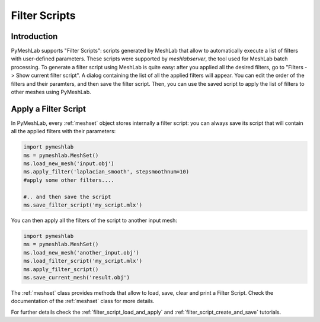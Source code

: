 .. _filter_scripts:

Filter Scripts
==============

Introduction
------------

PyMeshLab supports "Filter Scripts": scripts generated by MeshLab that allow to automatically execute a list of filters with user-defined parameters. These scripts were supported by `meshlabserver`, the tool used for MeshLab batch processing.
To generate a filter script using MeshLab is quite easy: after you applied all the desired filters, go to "Filters -> Show current filter script". A dialog containing the list of all the applied filters will appear. You can edit the order of the filters and their paramters, and then save the filter script. Then, you can use the saved script to apply the list of filters to other meshes using PyMeshLab.

Apply a Filter Script
----------------------

In PyMeshLab, every :ref:`meshset` object stores internally a filter script: you can always save its script that will contain all the applied filters with their parameters:

.. code-block:: python

   import pymeshlab
   ms = pymeshlab.MeshSet()
   ms.load_new_mesh('input.obj')
   ms.apply_filter('laplacian_smooth', stepsmoothnum=10)
   #apply some other filters....

   #.. and then save the script
   ms.save_filter_script('my_script.mlx')

You can then apply all the filters of the script to another input mesh:

.. code-block:: python

   import pymeshlab
   ms = pymeshlab.MeshSet()
   ms.load_new_mesh('another_input.obj')
   ms.load_filter_script('my_script.mlx')
   ms.apply_filter_script()
   ms.save_current_mesh('result.obj')

The :ref:`meshset` class provides methods that allow to load, save, clear and print a Filter Script. Check the documentation of the :ref:`meshset` class for more details.

For further details check the :ref:`filter_script_load_and_apply` and :ref:`filter_script_create_and_save` tutorials.
